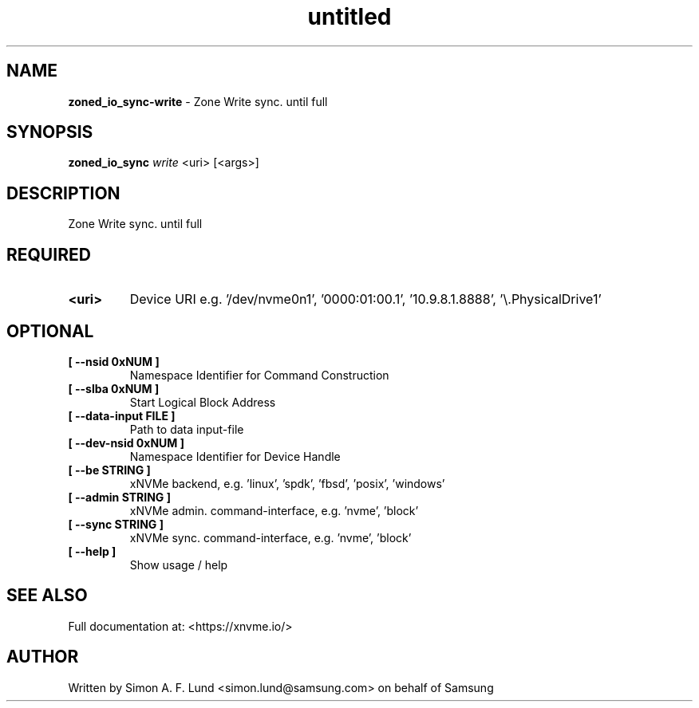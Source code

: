 .\" Text automatically generated by txt2man
.TH untitled  "31 January 2022" "" ""
.SH NAME
\fBzoned_io_sync-write \fP- Zone Write sync. until full
.SH SYNOPSIS
.nf
.fam C
\fBzoned_io_sync\fP \fIwrite\fP <uri> [<args>]
.fam T
.fi
.fam T
.fi
.SH DESCRIPTION
Zone Write sync. until full
.SH REQUIRED
.TP
.B
<uri>
Device URI e.g. '/dev/nvme0n1', '0000:01:00.1', '10.9.8.1.8888', '\\.\PhysicalDrive1'
.RE
.PP

.SH OPTIONAL
.TP
.B
[ \fB--nsid\fP 0xNUM ]
Namespace Identifier for Command Construction
.TP
.B
[ \fB--slba\fP 0xNUM ]
Start Logical Block Address
.TP
.B
[ \fB--data-input\fP FILE ]
Path to data input-file
.TP
.B
[ \fB--dev-nsid\fP 0xNUM ]
Namespace Identifier for Device Handle
.TP
.B
[ \fB--be\fP STRING ]
xNVMe backend, e.g. 'linux', 'spdk', 'fbsd', 'posix', 'windows'
.TP
.B
[ \fB--admin\fP STRING ]
xNVMe admin. command-interface, e.g. 'nvme', 'block'
.TP
.B
[ \fB--sync\fP STRING ]
xNVMe sync. command-interface, e.g. 'nvme', 'block'
.TP
.B
[ \fB--help\fP ]
Show usage / help
.RE
.PP


.SH SEE ALSO
Full documentation at: <https://xnvme.io/>
.SH AUTHOR
Written by Simon A. F. Lund <simon.lund@samsung.com> on behalf of Samsung
